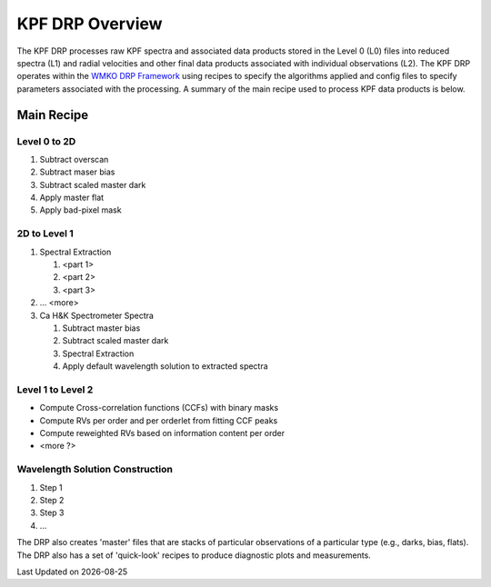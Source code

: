 KPF DRP Overview
================

The KPF DRP processes raw KPF spectra and associated data products stored in the Level 0 (L0) files into reduced spectra (L1) and radial velocities and other final data products associated with individual observations (L2).  The KPF DRP operates within the `WMKO DRP Framework <https://github.com/Keck-DataReductionPipelines/KeckDRPFramework>`_ using recipes to specify the algorithms applied and config files to specify parameters associated with the processing.  A summary of the main recipe used to process KPF data products is below.   

Main Recipe
-----------

Level 0 to 2D
^^^^^^^^^^^^^

#. Subtract overscan
#. Subtract maser bias
#. Subtract scaled master dark
#. Apply master flat
#. Apply bad-pixel mask


2D to Level 1
^^^^^^^^^^^^^

#. Spectral Extraction

   #. <part 1>

   #. <part 2>

   #. <part 3>

#. ... <more>

#. Ca H&K Spectrometer Spectra

   #. Subtract master bias

   #. Subtract scaled master dark

   #. Spectral Extraction

   #. Apply default wavelength solution to extracted spectra


Level 1 to Level 2
^^^^^^^^^^^^^^^^^^

* Compute Cross-correlation functions (CCFs) with binary masks
* Compute RVs per order and per orderlet from fitting CCF peaks
* Compute reweighted RVs based on information content per order
* <more ?>


Wavelength Solution Construction
^^^^^^^^^^^^^^^^^^^^^^^^^^^^^^^^

#. Step 1
#. Step 2
#. Step 3
#. ...


The DRP also creates 'master' files that are stacks of particular observations of a particular type (e.g., darks, bias, flats).  The DRP also has a set of 'quick-look' recipes to produce diagnostic plots and measurements.

.. |date| date::

Last Updated on |date|
